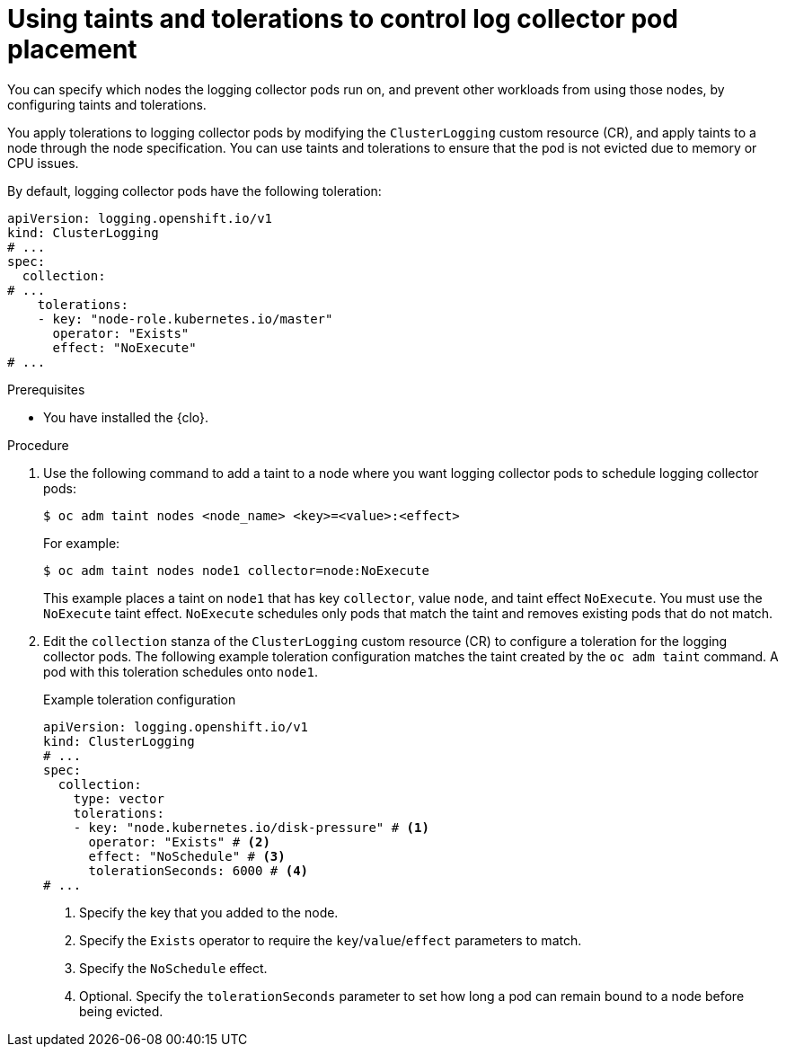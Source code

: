 // Module included in the following assemblies:
//
// * logging/log_collection_forwarding/cluster-logging-collector.adoc

:_mod-docs-content-type: PROCEDURE
[id="cluster-logging-collector-tolerations_{context}"]
= Using taints and tolerations to control log collector pod placement

You can specify which nodes the logging collector pods run on, and prevent other workloads from using those nodes, by configuring taints and tolerations.

You apply tolerations to logging collector pods by modifying the `ClusterLogging` custom resource (CR), and apply taints to a node through the node specification. You can use taints and tolerations to ensure that the pod is not evicted due to memory or CPU issues.

By default, logging collector pods have the following toleration:

[source,yaml]
----
apiVersion: logging.openshift.io/v1
kind: ClusterLogging
# ...
spec:
  collection:
# ...
    tolerations:
    - key: "node-role.kubernetes.io/master"
      operator: "Exists"
      effect: "NoExecute"
# ...
----

.Prerequisites

* You have installed the {clo}.

.Procedure

. Use the following command to add a taint to a node where you want logging collector pods to schedule logging collector pods:
+
[source,terminal]
----
$ oc adm taint nodes <node_name> <key>=<value>:<effect>
----
+
For example:
+
[source,terminal]
----
$ oc adm taint nodes node1 collector=node:NoExecute
----
+
This example places a taint on `node1` that has key `collector`, value `node`, and taint effect `NoExecute`. You must use the `NoExecute` taint effect. `NoExecute` schedules only pods that match the taint and removes existing pods that do not match.

. Edit the `collection` stanza of the `ClusterLogging` custom resource (CR) to configure a toleration for the logging collector pods. The following example toleration configuration matches the taint created by the `oc adm taint` command. A pod with this toleration schedules onto `node1`.
+
.Example toleration configuration
[source,yaml]
----
apiVersion: logging.openshift.io/v1
kind: ClusterLogging
# ...
spec:
  collection:
    type: vector
    tolerations:
    - key: "node.kubernetes.io/disk-pressure" # <1>
      operator: "Exists" # <2>
      effect: "NoSchedule" # <3>
      tolerationSeconds: 6000 # <4>
# ...
----
<1> Specify the key that you added to the node.
<2> Specify the `Exists` operator to require the `key`/`value`/`effect` parameters to match.
<3> Specify the `NoSchedule` effect.
<4> Optional. Specify the `tolerationSeconds` parameter to set how long a pod can remain bound to a node before being evicted.
